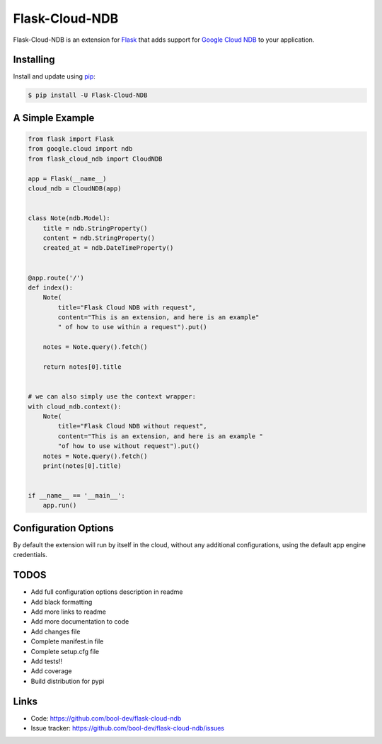 Flask-Cloud-NDB
================

Flask-Cloud-NDB is an extension for `Flask`_ that adds support for
`Google Cloud NDB`_ to your application.


Installing
----------

Install and update using `pip`_:

.. code-block:: text

  $ pip install -U Flask-Cloud-NDB


A Simple Example
----------------

.. code-block:: python

    from flask import Flask
    from google.cloud import ndb
    from flask_cloud_ndb import CloudNDB

    app = Flask(__name__)
    cloud_ndb = CloudNDB(app)


    class Note(ndb.Model):
        title = ndb.StringProperty()
        content = ndb.StringProperty()
        created_at = ndb.DateTimeProperty()


    @app.route('/')
    def index():
        Note(
            title="Flask Cloud NDB with request",
            content="This is an extension, and here is an example"
            " of how to use within a request").put()

        notes = Note.query().fetch()

        return notes[0].title


    # we can also simply use the context wrapper:
    with cloud_ndb.context():
        Note(
            title="Flask Cloud NDB without request",
            content="This is an extension, and here is an example "
            "of how to use without request").put()
        notes = Note.query().fetch()
        print(notes[0].title)


    if __name__ == '__main__':
        app.run()


Configuration Options
---------------------

By default the extension will run by itself in the cloud, without any additional configurations, using the default app engine credentials.


TODOS
----------------

-   Add full configuration options description in readme
-   Add black formatting
-   Add more links to readme
-   Add more documentation to code
-   Add changes file
-   Complete manifest.in file
-   Complete setup.cfg file
-   Add tests!!
-   Add coverage
-   Build distribution for pypi


Links
-----

-   Code: https://github.com/bool-dev/flask-cloud-ndb
-   Issue tracker: https://github.com/bool-dev/flask-cloud-ndb/issues

.. _Flask: https://palletsprojects.com/p/flask/
.. _Google Cloud NDB: https://pypi.org/project/google-cloud-ndb/
.. _pip: https://pip.pypa.io/en/stable/quickstart/